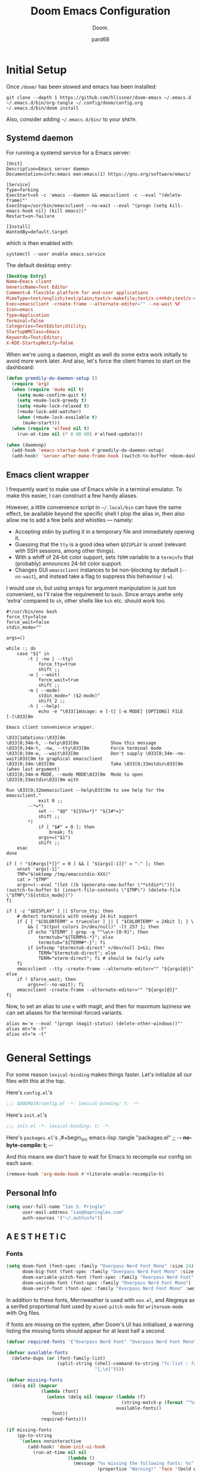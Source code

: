 #+title: Doom Emacs Configuration
#+subtitle: Doom.
#+author: pard68
#+html_head: <link rel='shortcut icon' type='image/png' href='https://www.gnu.org/software/emacs/favicon.png'>
#+property: header-args:emacs-lisp :tangle yes :comments link
#+property: header-args:elisp :exports code
#+property: header-args:shell :tangle "setup.sh"
#+property: header-args :tangle no :results silent :eval no-export
#+options: coverpage:yes
#+startup: fold

* Initial Setup
Once =/doom/= has been stowed and emacs has been installed:
#+begin_src shell :tangle no
git clone --depth 1 https://github.com/hlissner/doom-emacs ~/.emacs.d
~/.emacs.d/bin/org-tangle ~/.config/doom/config.org
~/.emacs.d/bin/doom install
#+end_src

Also, consider adding =~/.emacs.d/bin/= to your =$PATH=.
** Systemd daemon
For running a systemd service for a Emacs server:
#+name: emacsclient service
#+begin_src systemd :tangle ~/.config/systemd/user/emacs.service :mkdirp yes
[Unit]
Description=Emacs server daemon
Documentation=info:emacs man:emacs(1) https://gnu.org/software/emacs/

[Service]
Type=forking
ExecStart=sh -c 'emacs --daemon && emacsclient -c --eval "(delete-frame)"'
ExecStop=/usr/bin/emacsclient --no-wait --eval "(progn (setq kill-emacs-hook nil) (kill emacs))"
Restart=on-failure

[Install]
WantedBy=default.target
#+end_src

which is then enabled with:
#+begin_src shell :tangle (if (string= "enabled\n" (shell-command-to-string "systemctl --user is-enabled emacs.service")) "no" "setup.sh")
systemctl --user enable emacs.service
#+end_src

The default desktop entry:
#+begin_src conf :tangle ~/.local/share/applications/emacs-client.desktop :mkdirp yes
[Desktop Entry]
Name=Emacs client
GenericName=Text Editor
Comment=A flexible platform for end-user applications
MimeType=text/english;text/plain;text/x-makefile;text/x-c++hdr;text/x-c++src;text/x-chdr;text/x-csrc;text/x-java;text/x-moc;text/x-pascal;text/x-tcl;text/x-tex;application/x-shellscript;text/x-c;text/x-c++;
Exec=emacsclient -create-frame --alternate-editor="" --no-wait %F
Icon=emacs
Type=Application
Terminal=false
Categories=TextEditor;Utility;
StartupWMClass=Emacs
Keywords=Text;Editor;
X-KDE-StartupNotify=false
#+end_src

When we're using a daemon, might as well do some extra work initially to avoid more work later. And also, let's force the client frames to start on the dashboard:
#+name: daemon initialisation
#+begin_src emacs-lisp
(defun greedily-do-daemon-setup ()
  (require 'org)
  (when (require 'mu4e nil t)
    (setq mu4e-confirm-quit t)
    (setq +mu4e-lock-greedy t)
    (setq +mu4e-lock-relaxed t)
    (+mu4e-lock-add-watcher)
    (when (+mu4e-lock-available t)
      (mu4e~start)))
  (when (require 'elfeed nil t)
    (run-at-time nil (* 8 60 60) #'elfeed-update)))

(when (daemonp)
  (add-hook 'emacs-startup-hook #'greedily-do-daemon-setup)
  (add-hook! 'server-after-make-frame-hook (switch-to-buffer +doom-dashboard-name)))
#+end_src

** Emacs client wrapper
I frequently want to make use of Emacs while in a terminal emulator. To make
this easier, I can construct a few handy aliases.

However, a little convenience script in =~/.local/bin= can have the same effect,
be available beyond the specific shell I plop the alias in, then also allow me
to add a few bells and whistles --- namely:
+ Accepting stdin by putting it in a temporary file and immediately opening it.
+ Guessing that the =tty= is a good idea when ~$DISPLAY~ is unset (relevant with SSH
  sessions, among other things).
+ With a whiff of 24-bit color support, sets ~TERM~ variable to a =terminfo= that
  (probably) announces 24-bit color support.
+ Changes GUI =emacsclient= instances to be non-blocking by default (~--no-wait~),
  and instead take a flag to suppress this behaviour (~-w~).

I would use =sh=, but using arrays for argument manipulation is just too
convenient, so I'll raise the requirement to =bash=. Since arrays arehe only
'extra' compared to =sh=, other shells like =ksh= etc. should work too.

#+name: e
#+begin_src shell :tangle ~/.local/bin/e :mkdirp yes :tangle-mode (identity #o755) :comments no
#!/usr/bin/env bash
force_tty=false
force_wait=false
stdin_mode=""

args=()

while :; do
    case "$1" in
        -t | -nw | --tty)
            force_tty=true
            shift ;;
        -w | --wait)
            force_wait=true
            shift ;;
        -m | --mode)
            stdin_mode=" ($2-mode)"
            shift 2 ;;
        -h | --help)
            echo -e "\033[1mUsage: e [-t] [-m MODE] [OPTIONS] FILE [-]\033[0m

Emacs client convenience wrapper.

\033[1mOptions:\033[0m
\033[0;34m-h, --help\033[0m            Show this message
\033[0;34m-t, -nw, --tty\033[0m        Force terminal mode
\033[0;34m-w, --wait\033[0m            Don't supply \033[0;34m--no-wait\033[0m to graphical emacsclient
\033[0;34m-\033[0m                     Take \033[0;33mstdin\033[0m (when last argument)
\033[0;34m-m MODE, --mode MODE\033[0m  Mode to open \033[0;33mstdin\033[0m with

Run \033[0;32memacsclient --help\033[0m to see help for the emacsclient."
            exit 0 ;;
        --*=*)
            set -- "$@" "${1%%=*}" "${1#*=}"
            shift ;;
        ,*)
            if [ "$#" = 0 ]; then
                break; fi
            args+=("$1")
            shift ;;
    esac
done

if [ ! "${#args[*]}" = 0 ] && [ "${args[-1]}" = "-" ]; then
    unset 'args[-1]'
    TMP="$(mktemp /tmp/emacsstdin-XXX)"
    cat > "$TMP"
    args+=(--eval "(let ((b (generate-new-buffer \"*stdin*\"))) (switch-to-buffer b) (insert-file-contents \"$TMP\") (delete-file \"$TMP\")${stdin_mode})")
fi

if [ -z "$DISPLAY" ] || $force_tty; then
    # detect terminals with sneaky 24-bit support
    if { [ "$COLORTERM" = truecolor ] || [ "$COLORTERM" = 24bit ]; } \
        && [ "$(tput colors 2>/dev/null)" -lt 257 ]; then
        if echo "$TERM" | grep -q "^\w\+-[0-9]"; then
            termstub="${TERM%%-*}"; else
            termstub="${TERM#*-}"; fi
        if infocmp "$termstub-direct" >/dev/null 2>&1; then
            TERM="$termstub-direct"; else
            TERM="xterm-direct"; fi # should be fairly safe
    fi
    emacsclient --tty -create-frame --alternate-editor="" "${args[@]}"
else
    if ! $force_wait; then
        args+=(--no-wait); fi
    emacsclient -create-frame --alternate-editor="" "${args[@]}"
fi
#+end_src

Now, to set an alias to use =e= with magit, and then for maximum laziness we can
set aliases for the terminal-forced variants.
#+begin_src shell :tangle no
alias m='e --eval "(progn (magit-status) (delete-other-windows))"'
alias mt="m -t"
alias et="e -t"
#+end_src

* General Settings

For some reason =lexical-binding= makes things faster. Let's initialize all our files with this at the top.

Here's =config.el='s
#+begin_src emacs-lisp
;;; $DOOMDIR/config.el -*- lexical-binding: t; -*-
#+end_src

Here's =init.el='s
#+begin_src emacs-lisp :tangle "init.el" :noweb no-export :comments no
;;; init.el -*- lexical-binding: t; -*-
#+end_src

Here's =packages.el='s
,#+begin_src emacs-lisp :tangle "packages.el"
;; -*- no-byte-compile: t; -*-
#+end_src

And this means we don't have to wait for Emacs to recompile our config on each save.
#+begin_src emacs-lisp
(remove-hook 'org-mode-hook #'+literate-enable-recompile-h)
#+end_src

** Personal Info
#+begin_src emacs-lisp
(setq user-full-name "Ian S. Pringle"
      user-mail-address "ian@dapringles.com"
      auth-sources '("~/.authinfo"))

#+end_src

** A E S T H E T I C
*** Fonts
#+begin_src emacs-lisp :tangle no
(setq doom-font (font-spec :family "Overpass Nerd Font Mono" :size 24)
      doom-big-font (font-spec :family "Overpass Nerd Font Mono" :size 36)
      doom-variable-pitch-font (font-spec :family "Overpass Nerd Font" :size 24)
      doom-unicode-font (font-spec :family "Overpass Nerd Font Mono")
      doom-serif-font (font-spec :family "Overpass Nerd Font Mono" :weight 'light))
#+end_src

In addition to these fonts, Merriweather is used with =nov.el=, and Alegreya as a
serifed proportional font used by =mixed-pitch-mode= for =writeroom-mode= with Org
files.

If fonts are missing on the system, after Doom's UI has initialised, a warning
listing the missing fonts should appear for at least half a second.
#+name: detect-missing-fonts
#+begin_src emacs-lisp :tangle no
(defvar required-fonts '("Overpass Nerd Font" "Overpass Nerd Font Mono" "Merriweather" "Alegreya"))

(defvar available-fonts
  (delete-dups (or (font-family-list)
                   (split-string (shell-command-to-string "fc-list : family")
                                 "[,\n]"))))

(defvar missing-fonts
  (delq nil (mapcar
             (lambda (font)
               (unless (delq nil (mapcar (lambda (f)
                                           (string-match-p (format "^%s$" font) f))
                                         available-fonts))
                 font))
             required-fonts)))

(if missing-fonts
    (pp-to-string
     `(unless noninteractive
        (add-hook! 'doom-init-ui-hook
          (run-at-time nil nil
                       (lambda ()
                         (message "%s missing the following fonts: %s"
                                  (propertize "Warning!" 'face '(bold warning))
                                  (mapconcat (lambda (font)
                                               (propertize font 'face 'font-lock-variable-name-face))
                                             ',missing-fonts
                                             ", "))
                         (sleep-for 0.5))))))
  ";; No missing fonts detected")
#+end_src

#+begin_src emacs-lisp :noweb no-export :tangle no
<<detect-missing-fonts()>>
#+end_src

*** Theme
#+begin_src emacs-lisp
(setq doom-theme 'doom-nord-light)
(remove-hook 'window-setup-hook #'doom-init-theme-h)
(add-hook 'after-init-hook #'doom-init-theme-h 'append)
(delq! t custom-theme-load-path)
#+end_src
*** Dashboard

Set the splash image:
#+begin_src emacs-lisp
(setq fancy-splash-image (expand-file-name "assets/emacs-e.svg" doom-private-dir))
#+end_src

Add an ASCII fallback logo:
#+begin_src emacs-lisp
(defun doom-dashboard-draw-ascii-emacs-banner-fn ()
  (let* ((banner
          '(",---.,-.-.,---.,---.,---."
            "|---'| | |,---||    `---."
            "`---'` ' '`---^`---'`---'"))
         (longest-line (apply #'max (mapcar #'length banner))))
    (put-text-property
     (point)
     (dolist (line banner (point))
       (insert (+doom-dashboard--center
                +doom-dashboard--width
                (concat
                 line (make-string (max 0 (- longest-line (length line)))
                                   32)))
               "\n"))
     'face 'doom-dashboard-banner)))

(unless (display-graphic-p) ; for some reason this messes up the graphical splash screen atm
  (setq +doom-dashboard-ascii-banner-fn #'doom-dashboard-draw-ascii-emacs-banner-fn))
#+end_src

Add a funny quip:
#+begin_src emacs-lisp
(defvar phrase-api-url
  (nth (random 3)
       '(("https://corporatebs-generator.sameerkumar.website/" :phrase)
         ("https://useless-facts.sameerkumar.website/api" :data)
         ("https://dev-excuses-api.herokuapp.com/" :text))))

(defmacro phrase-generate-callback (token &optional format-fn ignore-read-only callback buffer-name)
  `(lambda (status)
     (unless (plist-get status :error)
       (goto-char url-http-end-of-headers)
       (let ((phrase (plist-get (json-parse-buffer :object-type 'plist) (cadr phrase-api-url)))
             (inhibit-read-only ,(when (eval ignore-read-only) t)))
         (setq phrase-last (cons phrase (float-time)))
         (with-current-buffer ,(or (eval buffer-name) (buffer-name (current-buffer)))
           (save-excursion
             (goto-char (point-min))
             (when (search-forward ,token nil t)
               (with-silent-modifications
                 (replace-match "")
                 (insert ,(if format-fn format-fn 'phrase)))))
           ,callback)))))

(defvar phrase-last nil)
(defvar phrase-timeout 5)

(defmacro phrase-insert-async (&optional format-fn token ignore-read-only callback buffer-name)
  `(let ((inhibit-message t))
     (if (and phrase-last
              (> phrase-timeout (- (float-time) (cdr phrase-last))))
         (let ((phrase (car phrase-last)))
           ,(if format-fn format-fn 'phrase))
       (url-retrieve (car phrase-api-url)
                     (phrase-generate-callback
                        ,(or token "\ufeff")
                        ,format-fn
                        ,ignore-read-only
                        ,callback
                        ,buffer-name))
       ;; For reference, \ufeff = Zero-width no-break space / BOM
       ,(or token "\ufeff"))))

(defun doom-dashboard-phrase ()
  (phrase-insert-async
   (progn
     (setq-local phrase-position (point))
     (mapconcat
      (lambda (line)
        (+doom-dashboard--center
         +doom-dashboard--width
         (with-temp-buffer
           (insert-text-button
            line
            'action
            (lambda (_)
              (setq phrase-last nil)
              (+doom-dashboard-reload t))
            'face 'doom-dashboard-menu-title
            'mouse-face 'doom-dashboard-menu-title
            'help-echo "Random phrase"
            'follow-link t)
           (buffer-string))))
      (split-string
       (with-temp-buffer
         (insert phrase)
         (setq fill-column (min 70 (/ (* 2 (window-width)) 3)))
         (fill-region (point-min) (point-max))
         (buffer-string))
       "\n")
      "\n"))
   nil t
   (progn
     (goto-char phrase-position)
     (forward-whitespace 1))
   +doom-dashboard-name))

(defadvice! doom-dashboard-widget-loaded-with-phrase ()
  :override #'doom-dashboard-widget-loaded
  (setq line-spacing 0.2)
  (insert
   "\n\n"
   (doom-dashboard-phrase)
   "\n"))
#+end_src

Declutter the dashboard:
#+begin_src emacs-lisp
(remove-hook '+doom-dashboard-functions #'doom-dashboard-widget-shortmenu)
(remove-hook '+doom-dashboard-functions #'doom-dashboard-widget-footer)
(add-hook! '+doom-dashboard-mode-hook (hide-mode-line-mode 1) (hl-line-mode -1))
(setq-hook! '+doom-dashboard-mode-hook evil-normal-state-cursor (list nil))
#+end_src

** Misc.
*** Allow babel execution in CLI actions
The =$DOOMDIR/cli.el= file is sourced every time a CLI command is run, so we can just enable evaluation by setting ~org-confirm-babel-evaluate~ to ~nil~ there. While we're at it, we should silence ~org-babel-execute-src-block~ to avoid polluting the output.

#+begin_src emacs-lisp :tangle cli.el :comments no
;;; cli.el -*- lexical-binding: t; -*-
(setq org-confirm-babel-evaluate nil)

(defun doom-shut-up-a (orig-fn &rest args)
  (quiet! (apply orig-fn args)))

(advice-add 'org-babel-execute-src-block :around #'doom-shut-up-a)
#+end_src

*** Asynchronous config tangling
This rewrites Doom's org-mode hook to be async. If my literate config ever gets too complicated, this might need to be reevaluated.
#+begin_src emacs-lisp
(defadvice! +literate-tangle-async-h ()
  "A very simplified version of `+literate-tangle-h', but async."
  :override #'+literate-tangle-h
  (let ((default-directory doom-private-dir))
    (async-shell-command
     (format "emacs --batch --eval \"(progn \
(require 'org) (setq org-confirm-babel-evaluate nil) \
(org-babel-tangle-file \\\"%s\\\"))\""
             +literate-config-file))))
#+end_src

*** Preserve indentation when tangling
#+begin_src emacs-lisp
(setq org-src-preserve-indentation t)
#+end_src
*** Key Mappings
#+begin_src emacs-lisp
(map! :leader
      (:prefix "o"
       :desc "Open ielm" "I" #'ielm))
#+end_src
* Doom's =init.el=
#+name: init.el
#+attr_html: :collapsed t
#+begin_src emacs-lisp :tangle "init.el" :noweb no-export :comments no
(doom! :completion
       <<doom-completion>>

       :ui
       <<doom-ui>>

       :editor
       <<doom-editor>>

       :emacs
       <<doom-emacs>>

       :term
       <<doom-term>>

       :checkers
       <<doom-checkers>>

       :tools
       <<doom-tools>>

       :os
       <<doom-os>>

       :lang
       <<doom-lang>>

       :email
       <<doom-email>>

       :app
       <<doom-app>>

       :config
       <<doom-config>>
       )
#+end_src

** Doom Completion
#+name: doom-completion
#+begin_src emacs-lisp :tangle no
       company
       (vertico +icons)
#+end_src

** Doom UI
#+name: doom-ui
#+begin_src emacs-lisp :tangle no
       deft
       doom
       doom-dashboard
       doom-quit
       (emoji +unicode)
       fill-column
       hl-todo
       (ligatures +extra)
       minimap
       modeline
       nav-flash
       ophints
       (popup +all +defaults)
       tabs
       treemacs
       unicode
       vc-gutter
       vi-tilde-fringe
       (window-select +numbers)
       workspaces
#+end_src

** Doom Editor
#+name: doom-editor
#+begin_src emacs-lisp :tangle no
       (evil +everywhere)
       file-templates
       fold
       (format +onsave)
       rotate-text
       snippets
       word-wrap
#+end_src

** Doom Emacs
#+name: doom-emacs
#+begin_src emacs-lisp :tangle no
       (dired +icons +ranger)
       electric
       (ibuffer +icons)
       (undo +tree)
       vc
#+end_src

** Doom Term
#+name: doom-term
#+begin_src emacs-lisp :tangle no
       vterm
#+end_src

** Doom Checkers
#+name: doom-checkers
#+begin_src emacs-lisp :tangle no
       syntax
       (spell +flyspell)
#+end_src

** Doom Tools
#+name: doom-tools
#+begin_src emacs-lisp :tangle no
       ansible
       docker
       (eval +overlay)
       (lookup
        +dictionary
        +docsets
        +offline)
       (lsp +peek)
       (magit +forge)
       make
       pdf
       rgb
       terraform
       tmux
       upload
#+end_src

** Doom OS
#+name: doom-os
#+begin_src emacs-lisp :tangle no
       (:if IS-MAC macos)
       tty
#+end_src

** Doom Langs
#+name: doom-lang
#+begin_src emacs-lisp :tangle no
       data
       emacs-lisp
       (go
        +lsp)
       json
       (javascript
        +lsp)
       latex
       ;;ledger
       (lua
        +lsp)
       markdown
       (org
        +present
        +noter
        +dragndrop
        +pomodoro
        +pretty
        +roam2)
       (python
        +lsp
        +poetry)
       rest
       rust
       (sh
        +lsp)
       web
       yaml
#+end_src

** Doom Email
#+name: doom-email
#+begin_src emacs-lisp :tangle no
       (mu4e +gmail)
#+end_src

** Doom Apps
#+name: doom-app
#+begin_src emacs-lisp :tangle no
       calendar
       everywhere
       (rss +org)
#+end_src

** Doom Config
#+name: doom-config
#+begin_src emacs-lisp :tangle no
       literate
       (default +bindings +smartparens)
#+end_src
* Packages
** hl-todo
*** hl-todo faces
#+begin_src emacs-lisp
;; Set keywords and colors for hl-todo
;; A lot of these are right out of the src, just putting them here to document all keywords
 (setq hl-todo-keyword-faces
  '(("HOLD" . "#d0bf8f")
    ("TODO" . "#cc9393")
    ("NEXT" . "#dca3a3")
    ("THEM" . "#dc8cc3")
    ("PROG" . "#7cb8bb")
    ("OKAY" . "#7cb8bb")
    ("DONT" . "#5f7f5f")
    ("FAIL" . "#8c5353")
    ("DONE" . "#afd8af")
    ("CAND" . "#3d2f2f")
    ("NOTE"   . "#d0bf8f")
    ("KLUDGE" . "#d0bf8f")
    ("HACK"   . "#d0bf8f")
    ("TEMP"   . "#d0bf8f")
    ("FIXME"  . "#cc9393")
    ("XXX+"   . "#cc9393"))
  )
#+end_src

** org-mode
*** Settings
Let's add auto save to org buffers.
#+begin_src emacs-lisp
;;(add-hook 'auto-save-hook 'org-save-all-org-buffers)
#+end_src

Now to fix some defaults:

#+begin_src emacs-lisp
(setq org-use-property-inheritance t
      org-log-done 'time
      org-list-allow-alphabetical t
      org-export-in-background t
      org-catch-invisible-edits 'smart)
#+end_src

**** Org Directories
#+begin_src emacs-lisp
;; Much of my org setup was stolen from http://doc.norang.ca/org-mode.html
(after! org-agenda
    (setq
     org_notes (concat (getenv "HOME") "/org")
     org-directory org_notes
     deft-directory org_notes
     org-roam-directory (concat org_notes "/grok/org/")
     org-roam-dailies-directory (concat org_notes "/daily")
     +org-capture-inbox (concat org_notes "/inbox.org")
     org-agenda-files (apply 'append
                             (mapcar
                              (lambda (directory)
                                (directory-files-recursively
                                 directory org-agenda-file-regexp))
                              (list org_notes )))))
#+end_src

**** Org Keywords
#+CAPTION: Task State Workflow
#+NAME: Normal Task Workflow
[[file:normal_task_states.png]]
#+begin_src emacs-lisp
(after! org
  (setq org-todo-keywords
      '((sequence "TODO(t)"
                  "NEXT(n)"
                  "|"
                  "DONE(d)")
        (sequence "WAIT(w@/!)"
                  "HOLD(h@/!)"
                  "|"
                  "KILL(k@/!)"
                  "CALL"
                  "MEET"
                  "REVIEW")))

  (setq org-todo-keyword-faces
        '(("TODO" :foreground "#ff757f" :weight bold)
          ("NEXT" :foreground "#82aaff" :weight bold)
          ("DONE" :foreground "c3e88d" :weight bold)
          ("WAIT" :foreground "c099ff" :weight bold)
          ("HOLD" :foreground "magenta" :weight bold)
          ("KILL" :foreground "c3e88d" :weight bold)
          ("MEET" :foreground "c3e88d" :weight bold)
          ("CALL" :foreground "c3e88d" :weight bold)
          ("REVIEW" :foreground "c3e88d" :weight bold)))

  (setq org-use-fast-todo-selection t)
  (setq org-treat-S-cursor-todo-selection-as-state-change nil)
  (setq org-todo-state-tags-triggers
      '(("KILL" ("KILL" . t))
        ("WAIT" ("WAIT" . t))
        ("HOLD" ("WAIT") ("HOLD" . t))
        (done ("WAIT") ("HOLD"))
        ("TODO" ("WAIT") ("KILL") ("HOLD"))
        ("NEXT" ("WAIT") ("KILL") ("HOLD"))
        ("DONE" ("WAIT") ("KILL") ("HOLD"))))
#+end_src

**** Org tags
#+begin_src emacs-lisp
(after! org
  (setq org-tag-alist '(("@errand" . ?e)
                        ("@work" . ?o)
                        ("@home" . ?H)
                        ("@farm" . ?f)
                        ("|")
                        ("KILL" . ?k))))
#+end_src
**** Org Capture Templates
#+begin_src emacs-lisp
  (setq org-capture-templates
        '(("t" "Todo" entry (file +org-capture-inbox)
           "* TODO %?\nCREATED: %U\n" :clock-in t :clock-resume t)

          ("r" "Respond" entry (file +org-capture-inbox)
           "* NEXT Respond to %:from on %:subject\nSCHEDULED: %t\nCREATED: %U\n%a\n"
           :clock-in t :clock-resume t :immediate-finish t)

          ("n" "Note" entry (file +org-capture-inbox)
           "* %? :NOTE:\n%U\nCREATED:%U\n%a\n" :clock-in t :clock-resume t)

          ("w" "Org-protocol" entry (file +org-capture-inbox)
           "* REVIEW %a\n%:initial\nCREATED: %U" :immediate-finish t)

          ("m" "Meeting" entry (file +org-capture-inbox)
           "* MEET with %? :MEET:\nCREATED: %U" :clock-in t :clock-resume t)

          ("p" "Phone call" entry (file +org-capture-inbox)
           "* CALL %? :CALL:\nCREATED: %U" :clock-in t :clock-resume t)

          ("h" "Habit" entry (file +org-capture-inbox)
           "* NEXT %?\nCREATED: %U\n%a\nSCHEDULED: %<<%Y-%m-%d %a .+1d/3d>>\n:PROPERTIES:\n:STYLE: habit\n:REPEAT_TO_STATE: NEXT\n:END:\n")

          ("s" "Package tracking" entry (file +org-capture-inbox)
           "* PENDING %?\nCREATED: %U"))))
#+end_src

**** Org Clocking
#+begin_src emacs-lisp
;;
;; Resume clocking task when emacs is restarted
(org-clock-persistence-insinuate)
;;
;; Show lot of clocking history so it's easy to pick items off the C-F11 list
(setq org-clock-history-length 23)
;; Resume clocking task on clock-in if the clock is open
(setq org-clock-in-resume t)
;; Change tasks to NEXT when clocking in
(setq org-clock-in-switch-to-state 'bh/clock-in-to-next)
;; Separate drawers for clocking and logs
(setq org-drawers (quote ("PROPERTIES" "LOGBOOK")))
;; Save clock data and state changes and notes in the LOGBOOK drawer
(setq org-clock-into-drawer t)
;; Sometimes I change tasks I'm clocking quickly - this removes clocked tasks with 0:00 duration
(setq org-clock-out-remove-zero-time-clocks t)
;; Clock out when moving task to a done state
(setq org-clock-out-when-done t)
;; Save the running clock and all clock history when exiting Emacs, load it on startup
(setq org-clock-persist t)
;; Do not prompt to resume an active clock
(setq org-clock-persist-query-resume nil)
;; Enable auto clock resolution for finding open clocks
(setq org-clock-auto-clock-resolution (quote when-no-clock-is-running))
;; Include current clocking task in clock reports
(setq org-clock-report-include-clocking-task t)

(setq bh/keep-clock-running nil)

(defun bh/clock-in-to-next (kw)
  "Switch a task from TODO to NEXT when clocking in.
Skips capture tasks, projects, and subprojects.
Switch projects and subprojects from NEXT back to TODO"
  (when (not (and (boundp 'org-capture-mode) org-capture-mode))
    (cond
     ((and (member (org-get-todo-state) (list "TODO"))
           (bh/is-task-p))
      "NEXT")
     ((and (member (org-get-todo-state) (list "NEXT"))
           (bh/is-project-p))
      "TODO"))))

(defun bh/find-project-task ()
  "Move point to the parent (project) task if any"
  (save-restriction
    (widen)
    (let ((parent-task (save-excursion (org-back-to-heading 'invisible-ok) (point))))
      (while (org-up-heading-safe)
        (when (member (nth 2 (org-heading-components)) org-todo-keywords-1)
          (setq parent-task (point))))
      (goto-char parent-task)
      parent-task)))

(defun bh/punch-in (arg)
  "Start continuous clocking and set the default task to the
selected task.  If no task is selected set the Organization task
as the default task."
  (interactive "p")
  (setq bh/keep-clock-running t)
  (if (equal major-mode 'org-agenda-mode)
      ;;
      ;; We're in the agenda
      ;;
      (let* ((marker (org-get-at-bol 'org-hd-marker))
             (tags (org-with-point-at marker (org-get-tags-at))))
        (if (and (eq arg 4) tags)
            (org-agenda-clock-in '(16))
          (bh/clock-in-organization-task-as-default)))
    ;;
    ;; We are not in the agenda
    ;;
    (save-restriction
      (widen)
      ; Find the tags on the current task
      (if (and (equal major-mode 'org-mode) (not (org-before-first-heading-p)) (eq arg 4))
          (org-clock-in '(16))
        (bh/clock-in-organization-task-as-default)))))

(defun bh/punch-out ()
  (interactive)
  (setq bh/keep-clock-running nil)
  (when (org-clock-is-active)
    (org-clock-out))
  (org-agenda-remove-restriction-lock))

(defun bh/clock-in-default-task ()
  (save-excursion
    (org-with-point-at org-clock-default-task
      (org-clock-in))))

(defun bh/clock-in-parent-task ()
  "Move point to the parent (project) task if any and clock in"
  (let ((parent-task))
    (save-excursion
      (save-restriction
        (widen)
        (while (and (not parent-task) (org-up-heading-safe))
          (when (member (nth 2 (org-heading-components)) org-todo-keywords-1)
            (setq parent-task (point))))
        (if parent-task
            (org-with-point-at parent-task
              (org-clock-in))
          (when bh/keep-clock-running
            (bh/clock-in-default-task)))))))

(defvar bh/organization-task-id "9ec2eb32-a4d0-4065-866d-a666b6752668")

(defun bh/clock-in-organization-task-as-default ()
  (interactive)
  (org-with-point-at (org-id-find bh/organization-task-id 'marker)
    (org-clock-in '(16))))

(defun bh/clock-out-maybe ()
  (when (and bh/keep-clock-running
             (not org-clock-clocking-in)
             (marker-buffer org-clock-default-task)
             (not org-clock-resolving-clocks-due-to-idleness))
    (bh/clock-in-parent-task)))

(add-hook 'org-clock-out-hook 'bh/clock-out-maybe 'append)

(require 'org-id)
(defun bh/clock-in-task-by-id (id)
  "Clock in a task by id"
  (org-with-point-at (org-id-find id 'marker)
    (org-clock-in nil)))

(defun bh/clock-in-last-task (arg)
  "Clock in the interrupted task if there is one
Skip the default task and get the next one.
A prefix arg forces clock in of the default task."
  (interactive "p")
  (let ((clock-in-to-task
         (cond
          ((eq arg 4) org-clock-default-task)
          ((and (org-clock-is-active)
                (equal org-clock-default-task (cadr org-clock-history)))
           (caddr org-clock-history))
          ((org-clock-is-active) (cadr org-clock-history))
          ((equal org-clock-default-task (car org-clock-history)) (cadr org-clock-history))
          (t (car org-clock-history)))))
    (widen)
    (org-with-point-at clock-in-to-task
      (org-clock-in nil))))
#+end_src

*** Easier org buffers
#+begin_src emacs-lisp
(evil-define-command evil-buffer-org-new (count file)
  "Creates a new ORG buffer replacing the current window, optionally
   editing a certain FILE"
  :repeat nil
  (interactive "P<f>")
  (if file
      (evil-edit file)
    (let ((buffer (generate-new-buffer "*new org*")))
      (set-window-buffer nil buffer)
      (with-current-buffer buffer
        (org-mode)))))
(map! :leader
      (:prefix "b"
       :desc "New empty ORG buffer" "o" #'evil-buffer-org-new))
#+end_src

*** Org Modules and Packages
**** org-super-agenda
#+begin_src emacs-lisp :tangle "packages.el"
(package! org-super-agenda)
#+end_src
#+begin_src emacs-lisp
(use-package! org-super-agenda
  :after org-agenda
  :config
  (setq org-super-agenda-groups '(
    (:name "Today" :date today)
    (:name "Inbox" :file-path "inbox.org")
    (:name "Review" :file-path "inbox.org" :todo "REVIEW")
    (:name "Next(s)" :todo "NEXT")))
  (org-super-agenda-mode))
#+end_src
**** org-habits
Include the habit module for reoccuring tasks
#+begin_src emacs-lisp
(add-to-list 'org-modules 'org-habits)
#+end_src

**** org-pretty-table
Let's make org's tables look nicer.
#+begin_src emacs-lisp :tangle "packages.el"
(package! org-pretty-table :recipe (:host github :repo "Fuco1/org-pretty-table")
  :pin "87772a9469d91770f87bfa788580fca69b9e697a")
#+end_src
#+begin_src emacs-lisp
(use-package! org-pretty-table
  :commands (org-pretty-table-mode global-org-pretty-table-mode))
#+end_src

**** org-appear
Let's help org's =org-hide-emphasis-markers= work a little better.
#+begin_src emacs-lisp :tangle "packages.el"
(package! org-appear :recipe (:host github :repo "awth13/org-appear")
  :pin "148aa124901ae598f69320e3dcada6325cdc2cf0")
#+end_src
#+begin_src emacs-lisp :tangle yes
(use-package! org-appear
  :hook (org-mode . org-appear-mode)
  :config
  (setq org-appear-autoemphasis t
        org-appear-autosubmarkers t
        org-appear-autolinks nil)
  ;; for proper first-time setup, `org-appear--set-elements'
  ;; needs to be run after other hooks have acted.
  (run-at-time nil nil #'org-appear--set-elements))
#+end_src

**** org-ol-tree
This makes org headings nicer.
#+begin_src emacs-lisp :tangle "packages.el"
(package! org-ol-tree :recipe (:host github :repo "Townk/org-ol-tree")
  :pin "207c748aa5fea8626be619e8c55bdb1c16118c25")
#+end_src
#+begin_src emacs-lisp :tangle yes
(use-package! org-ol-tree
  :commands org-ol-tree)
(map! :map org-mode-map
      :after org
      :localleader
      :desc "Outline" "O" #'org-ol-tree)
#+end_src

**** org-chef
Capture recipes from urls!!!
#+begin_src emacs-lisp :tangle "packages.el"
(package! org-chef :pin "a97232b4706869ecae16a1352487a99bc3cf97af")
#+end_src
#+begin_src emacs-lisp :tangle yes
(use-package! org-chef
  :commands (org-chef-insert-recipe org-chef-get-recipe-from-url))
#+end_src
**** org-timeline
Blocked time view for org-agenda
#+begin_src emacs-lisp :tangle "packages.el"
;;(package! org-timeline)
#+end_src
#+begin_src emacs-lisp :tangle yes
;;(use-package! org-timeline)
;;(after! org-agenda
  ;;(add-hook 'org-agenda-finalize-hook 'org-timeline-insert-timeline :append))
#+end_src

**** org-roam
Unpin so we are using the latest MELPA version, we need this to make use of the ui package
#+begin_src emacs-lisp :tangle "packages.el"
(unpin! org-roam)
#+end_src
#+begin_src emacs-lisp :tangle yes
(after! org-roam
  (setq org-roam-db-gc-threshold most-positive-fixnum
        org-link-to-org-use-id t)
  (set-popup-rules!
    `((,(regexp-quote org-roam-buffer) ; persistent org-roam buffer
       :side right :width .33 :height .5 :ttl nil :modeline nil :quit nil :slot 1)
      ("^\\*org-roam: " ; node dedicated org-roam buffer
       :side right :width .33 :height .5 :ttl nil :modeline nil :quit nil :slot 2)))
  (add-hook 'org-roam-mode-hook #'turn-on-visual-line-mode)
  (setq org-roam-capture-templates
        '(("d" "default" plain
           "%?"
           :if-new (file+head "${slug}.org"
                              "#+title: ${title}\n")
           :immediate-finish t
           :unnarrowed t)
          ("r" "bibliography reference" plain "%?"
           :if-new
           (file+head "references/${citekey}.org" "#+title: ${title}\n")
           :unnarrowed t)))
  (set-company-backend! 'org-mode '(company-capf))
  (require 'org-roam-protocol))
(use-package! org-roam-dailies
  :init
  (map! :leader
        :prefix "n"
        :desc "org-roam-dailies-capture-today" "j" #'org-roam-dailies-capture-today)
  :config
  (setq org-roam-dailies-capture-templates
                '(("d" "default" entry
                   "* %?"
                   :if-new (file+head "%<%Y-%m-%d>.org"
                                      "#+TITLE: %<%Y-%m-%d>\n")))))
(use-package! org-roam-protocol
  :after org-protocol)
#+end_src

**** org-roam-ui
#+begin_src emacs-lisp :tangle "packages.el"
(package! websocket)
(package! org-roam-ui :recipe
  (:host github :repo "org-roam/org-roam-ui" :files ("*.el" "out")))
#+end_src
#+begin_src emacs-lisp :tangle yes
(use-package! websocket
  :after org-roam)
(use-package! org-roam-ui
  :after org-roam
  :commands org-roam-ui-mode
  :config
  (setq org-roam-ui-sync-theme t
        org-roam-ui-port 35900
        org-roam-ui-follow t
        org-roam-ui-update-on-save t
        org-roam-ui-open-on-start nil))
#+end_src

**** org-roam-bibtex
#+begin_src emacs-lisp :tangle "packages.el"
(package! org-roam-bibtex)
#+end_src
#+begin_src emacs-lisp :tangle yes
(use-package! org-roam-bibtex
  :after org-roam
  :config
  (require 'org-ref))
#+end_src

**** org-ref
#+begin_src emacs-lisp :tangle yes
(after! org-ref
  (setq org-ref-default-bibliography `,(list (concat org-roam-directory "works.bib"))))
#+end_src

*** Misc.
**** Archive items
This is my stop-gap. But it flattens the structure and hides potentially valuable metadata...
#+begin_src emacs-lisp :tangle yes
(after! org-agenda
  (setq org-archive-mark-done nil
        org-archive-location "%s_archive::* Archived Tasks")

  (defun 0x44/skip-non-archivable-items ()
    "Skip trees that cannot be archieved"
    (save-restriction
        (widen)
        (let ((next-headline (save-excursion (or (outline-next-heading) (point-max))))
            (subtree-end (save-excursion (org-end-of-subtree t))))
        (if (member (org-get-todo-state) org-todo-keywords-1)
            (if (member (org-get-todo-state) org-done-keywords)
                (let* ((daynr (string-to-int (format-time-string "%d" (current-time))))
                        (a-month-ago (* 60 60 24 (+ daynr 1)))
                        (last-month (format-time-string "%Y-%m-"
                                                        (time-subtract (current-time)
                                                                       (seconds-to-time a-month-ago))))
                        (this-month (format-time-string "%Y-%m-" (current-time)))
                        (subtree-is-current (save-excursion
                                            (forward-line 1)
                                            (and (< (point) subtree-end)
                                                    (re-search-forward (concat
                                                                        last-month
                                                                        "\\|"
                                                                        this-month)
                                                                       subtree-end t)))))
                    (if subtree-is-current
                        subtree-end ; Has a date in this month or last month, skip it
                    nil))  ; available to archive
                (or subtree-end (point-max)))
            next-headline)))))
#+end_src


When I archive an item I want to mimic the project tree to the archive file,
there is meaning in the tree and if we archive without copying the tree that archived item loses meaning.
However right now I cannot figure it out and I don't have the time. This sorta works, but not well
enough to use it...
#+begin_src emacs-lisp :tangle yes
(defun 0x44/crawl-project-tree ()
         (setq project-tree (list (nth 4 (org-heading-components))))
         (save-excursion
            (while (org-up-heading-safe)
                (setq project-tree (append (list (nth 4 (org-heading-components))) project-tree))))
         project-tree)

(defun 0x44/refile-to (file headline)
  (let ((pos (save-excursion
               (find-file file)
               (org-find-exact-headline-in-buffer headline))))
    (if pos
        (org-refile nil nil (list headline file nil pos))
        (message (format "Headline [%s] does not exist" headline)))))

(defun 0x44/recreate-project-tree (tree)
  (setq heading "*")
  (while tree
    (print (format "%s %s" heading (pop tree)))
    (setq heading (concat heading "*"))))

(defun 0x44/map-project-tree ()
  (org-refile nil nil '("Headline" "file" nil 1))
  (interactive)
  (0x44/recreate-project-tree (0x44/crawl-project-tree)))
#+end_src

**** org-agenda refile
#+begin_src emacs-lisp :tangle yes
(after! org-agenda
  (setq org-refile-targets (quote ((nil :maxlevel . 9)
                                   (org-agenda-files :maxlevel . 9)))
        org-refile-use-outline-path t
        org-outline-path-complete-in-steps nil
        org-refile-allow-creating-parent-nodes (quote confirm))
(defun 0x44/org-refile-verify-target ()
  "Excluse DONE state tasks from refile targets"
  (not (member (nth 2 (org-heading-components)) org-done-keywords))))
#+end_src

**** org-agenda review
#+begin_src emacs-lisp :tangle yes
(defun 0x44/org-agenda-review-item ()
  "Review items in org-agenda"
  (interactive)
  (org-with-wide-buffer
   (org-agenda-set-tags)
   (org-agenda-priority)
   (org-agenda-set-effort)
   (org-agenda-refile nil nil t)))

(map! :map org-agenda-mode-map
      "R" #'0x44/org-agenda-review-item)
#+end_src

**** BH's Helper Functions
[[http://doc.norang.ca/org-mode.html#Clocking][Sourced]]
#+begin_src emacs-lisp
(defun bh/is-project-p ()
  "Any task with a todo keyword subtask"
  (save-restriction
    (widen)
    (let ((has-subtask)
          (subtree-end (save-excursion (org-end-of-subtree t)))
          (is-a-task (member (nth 2 (org-heading-components)) org-todo-keywords-1)))
      (save-excursion
        (forward-line 1)
        (while (and (not has-subtask)
                    (< (point) subtree-end)
                    (re-search-forward "^\*+ " subtree-end t))
          (when (member (org-get-todo-state) org-todo-keywords-1)
            (setq has-subtask t))))
      (and is-a-task has-subtask))))

(defun bh/is-project-subtree-p ()
  "Any task with a todo keyword that is in a project subtree.
Callers of this function already widen the buffer view."
  (let ((task (save-excursion (org-back-to-heading 'invisible-ok)
                              (point))))
    (save-excursion
      (bh/find-project-task)
      (if (equal (point) task)
          nil
        t))))

(defun bh/is-task-p ()
  "Any task with a todo keyword and no subtask"
  (save-restriction
    (widen)
    (let ((has-subtask)
          (subtree-end (save-excursion (org-end-of-subtree t)))
          (is-a-task (member (nth 2 (org-heading-components)) org-todo-keywords-1)))
      (save-excursion
        (forward-line 1)
        (while (and (not has-subtask)
                    (< (point) subtree-end)
                    (re-search-forward "^\*+ " subtree-end t))
          (when (member (org-get-todo-state) org-todo-keywords-1)
            (setq has-subtask t))))
      (and is-a-task (not has-subtask)))))

(defun bh/is-subproject-p ()
  "Any task which is a subtask of another project"
  (let ((is-subproject)
        (is-a-task (member (nth 2 (org-heading-components)) org-todo-keywords-1)))
    (save-excursion
      (while (and (not is-subproject) (org-up-heading-safe))
        (when (member (nth 2 (org-heading-components)) org-todo-keywords-1)
          (setq is-subproject t))))
    (and is-a-task is-subproject)))

(defun bh/list-sublevels-for-projects-indented ()
  "Set org-tags-match-list-sublevels so when restricted to a subtree we list all subtasks.
  This is normally used by skipping functions where this variable is already local to the agenda."
  (if (marker-buffer org-agenda-restrict-begin)
      (setq org-tags-match-list-sublevels 'indented)
    (setq org-tags-match-list-sublevels nil))
  nil)

(defun bh/list-sublevels-for-projects ()
  "Set org-tags-match-list-sublevels so when restricted to a subtree we list all subtasks.
  This is normally used by skipping functions where this variable is already local to the agenda."
  (if (marker-buffer org-agenda-restrict-begin)
      (setq org-tags-match-list-sublevels t)
    (setq org-tags-match-list-sublevels nil))
  nil)

(defvar bh/hide-scheduled-and-waiting-next-tasks t)

(defun bh/toggle-next-task-display ()
  (interactive)
  (setq bh/hide-scheduled-and-waiting-next-tasks (not bh/hide-scheduled-and-waiting-next-tasks))
  (when  (equal major-mode 'org-agenda-mode)
    (org-agenda-redo))
  (message "%s WAITING and SCHEDULED NEXT Tasks" (if bh/hide-scheduled-and-waiting-next-tasks "Hide" "Show")))

(defun bh/skip-stuck-projects ()
  "Skip trees that are not stuck projects"
  (save-restriction
    (widen)
    (let ((next-headline (save-excursion (or (outline-next-heading) (point-max)))))
      (if (bh/is-project-p)
          (let* ((subtree-end (save-excursion (org-end-of-subtree t)))
                 (has-next ))
            (save-excursion
              (forward-line 1)
              (while (and (not has-next) (< (point) subtree-end) (re-search-forward "^\\*+ NEXT " subtree-end t))
                (unless (member "WAITING" (org-get-tags-at))
                  (setq has-next t))))
            (if has-next
                nil
              next-headline)) ; a stuck project, has subtasks but no next task
        nil))))

(defun bh/skip-non-stuck-projects ()
  "Skip trees that are not stuck projects"
  ;; (bh/list-sublevels-for-projects-indented)
  (save-restriction
    (widen)
    (let ((next-headline (save-excursion (or (outline-next-heading) (point-max)))))
      (if (bh/is-project-p)
          (let* ((subtree-end (save-excursion (org-end-of-subtree t)))
                 (has-next ))
            (save-excursion
              (forward-line 1)
              (while (and (not has-next) (< (point) subtree-end) (re-search-forward "^\\*+ NEXT " subtree-end t))
                (unless (member "WAITING" (org-get-tags-at))
                  (setq has-next t))))
            (if has-next
                next-headline
              nil)) ; a stuck project, has subtasks but no next task
        next-headline))))

(defun bh/skip-non-projects ()
  "Skip trees that are not projects"
  ;; (bh/list-sublevels-for-projects-indented)
  (if (save-excursion (bh/skip-non-stuck-projects))
      (save-restriction
        (widen)
        (let ((subtree-end (save-excursion (org-end-of-subtree t))))
          (cond
           ((bh/is-project-p)
            nil)
           ((and (bh/is-project-subtree-p) (not (bh/is-task-p)))
            nil)
           (t
            subtree-end))))
    (save-excursion (org-end-of-subtree t))))

(defun bh/skip-non-tasks ()
  "Show non-project tasks.
Skip project and sub-project tasks, habits, and project related tasks."
  (save-restriction
    (widen)
    (let ((next-headline (save-excursion (or (outline-next-heading) (point-max)))))
      (cond
       ((bh/is-task-p)
        nil)
       (t
        next-headline)))))

(defun bh/skip-project-trees-and-habits ()
  "Skip trees that are projects"
  (save-restriction
    (widen)
    (let ((subtree-end (save-excursion (org-end-of-subtree t))))
      (cond
       ((bh/is-project-p)
        subtree-end)
       ((org-is-habit-p)
        subtree-end)
       (t
        nil)))))

(defun bh/skip-projects-and-habits-and-single-tasks ()
  "Skip trees that are projects, tasks that are habits, single non-project tasks"
  (save-restriction
    (widen)
    (let ((next-headline (save-excursion (or (outline-next-heading) (point-max)))))
      (cond
       ((org-is-habit-p)
        next-headline)
       ((and bh/hide-scheduled-and-waiting-next-tasks
             (member "WAITING" (org-get-tags-at)))
        next-headline)
       ((bh/is-project-p)
        next-headline)
       ((and (bh/is-task-p) (not (bh/is-project-subtree-p)))
        next-headline)
       (t
        nil)))))

(defun bh/skip-project-tasks-maybe ()
  "Show tasks related to the current restriction.
When restricted to a project, skip project and sub project tasks, habits, NEXT tasks, and loose tasks.
When not restricted, skip project and sub-project tasks, habits, and project related tasks."
  (save-restriction
    (widen)
    (let* ((subtree-end (save-excursion (org-end-of-subtree t)))
           (next-headline (save-excursion (or (outline-next-heading) (point-max))))
           (limit-to-project (marker-buffer org-agenda-restrict-begin)))
      (cond
       ((bh/is-project-p)
        next-headline)
       ((org-is-habit-p)
        subtree-end)
       ((and (not limit-to-project)
             (bh/is-project-subtree-p))
        subtree-end)
       ((and limit-to-project
             (bh/is-project-subtree-p)
             (member (org-get-todo-state) (list "NEXT")))
        subtree-end)
       (t
        nil)))))

(defun bh/skip-project-tasks ()
  "Show non-project tasks.
Skip project and sub-project tasks, habits, and project related tasks."
  (save-restriction
    (widen)
    (let* ((subtree-end (save-excursion (org-end-of-subtree t))))
      (cond
       ((bh/is-project-p)
        subtree-end)
       ((org-is-habit-p)
        subtree-end)
       ((bh/is-project-subtree-p)
        subtree-end)
       (t
        nil)))))

(defun bh/skip-non-project-tasks ()
  "Show project tasks.
Skip project and sub-project tasks, habits, and loose non-project tasks."
  (save-restriction
    (widen)
    (let* ((subtree-end (save-excursion (org-end-of-subtree t)))
           (next-headline (save-excursion (or (outline-next-heading) (point-max)))))
      (cond
       ((bh/is-project-p)
        next-headline)
       ((org-is-habit-p)
        subtree-end)
       ((and (bh/is-project-subtree-p)
             (member (org-get-todo-state) (list "NEXT")))
        subtree-end)
       ((not (bh/is-project-subtree-p))
        subtree-end)
       (t
        nil)))))

(defun bh/skip-projects-and-habits ()
  "Skip trees that are projects and tasks that are habits"
  (save-restriction
    (widen)
    (let ((subtree-end (save-excursion (org-end-of-subtree t))))
      (cond
       ((bh/is-project-p)
        subtree-end)
       ((org-is-habit-p)
        subtree-end)
       (t
        nil)))))

(defun bh/skip-non-subprojects ()
  "Skip trees that are not projects"
  (let ((next-headline (save-excursion (outline-next-heading))))
    (if (bh/is-subproject-p)
        nil
      next-headline)))
#+end_src
** tree-sitter
Better AST parsing and syntax highlighting!
#+begin_src emacs-lisp :tangle "packages.el"
(package! tree-sitter)
(package! tree-sitter-langs)
#+end_src
#+begin_src emacs-lisp :tangle yes
(use-package! tree-sitter
  :hook
  (prog-mode . global-tree-sitter-mode)
  :config
  (require 'tree-sitter-langs)
  (add-hook 'tree-sitter-after-on-hook #'tree-sitter-hl-mode))
#+end_src

** kubernetes-el
#+begin_src emacs-lisp :tangle "packages.el"
(package! kubernetes)
(package! kubernetes-evil)
#+end_src
#+begin_src emacs-lisp :tangle yes
(use-package! kubernetes
  :commands (kubernetes-overview))
(use-package! kubernetes-evil
  :after kubernetes)
#+end_src

** company-posframe
#+begin_src emacs-lisp :tangle "packages.el"
(package! company-posframe)
#+end_src
#+begin_src emacs-lisp :tangle yes
(use-package! company-posframe
  :config
  (require 'company-posframe)
  (company-posframe-mode 1))
#+end_src

** git-link
#+begin_src emacs-lisp :tangle "packages.el"
(package! git-link)
#+end_src
#+begin_src emacs-lisp :tangle yes
(use-package! git-link
  :commands
  (git-link git-link-commit git-link-homepage)
  :custom
  (git-link-use-commit 1))
#+end_src

** easy-kill
#+begin_src emacs-lisp :tangle "packages.el"
(package! easy-kill)
#+end_src
#+begin_src emacs-lisp :tangle yes
(use-package! easy-kill
  :bind*
  (([remap kill-ring-save] . easy-kill)))
#+end_src
** Custom Packages

